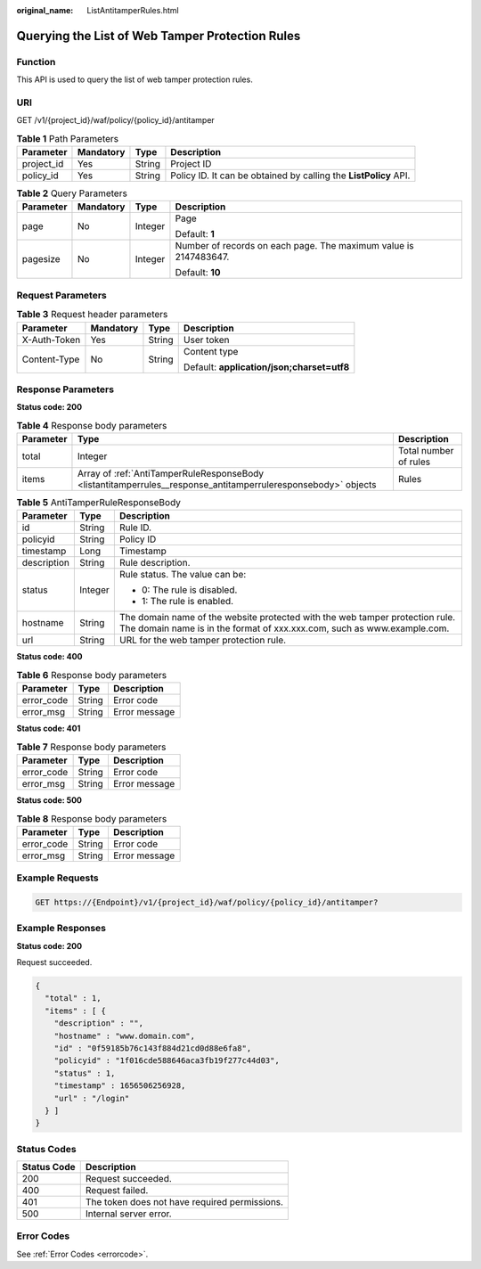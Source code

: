 :original_name: ListAntitamperRules.html

.. _ListAntitamperRules:

Querying the List of Web Tamper Protection Rules
================================================

Function
--------

This API is used to query the list of web tamper protection rules.

URI
---

GET /v1/{project_id}/waf/policy/{policy_id}/antitamper

.. table:: **Table 1** Path Parameters

   +------------+-----------+--------+------------------------------------------------------------------+
   | Parameter  | Mandatory | Type   | Description                                                      |
   +============+===========+========+==================================================================+
   | project_id | Yes       | String | Project ID                                                       |
   +------------+-----------+--------+------------------------------------------------------------------+
   | policy_id  | Yes       | String | Policy ID. It can be obtained by calling the **ListPolicy** API. |
   +------------+-----------+--------+------------------------------------------------------------------+

.. table:: **Table 2** Query Parameters

   +-----------------+-----------------+-----------------+------------------------------------------------------------------+
   | Parameter       | Mandatory       | Type            | Description                                                      |
   +=================+=================+=================+==================================================================+
   | page            | No              | Integer         | Page                                                             |
   |                 |                 |                 |                                                                  |
   |                 |                 |                 | Default: **1**                                                   |
   +-----------------+-----------------+-----------------+------------------------------------------------------------------+
   | pagesize        | No              | Integer         | Number of records on each page. The maximum value is 2147483647. |
   |                 |                 |                 |                                                                  |
   |                 |                 |                 | Default: **10**                                                  |
   +-----------------+-----------------+-----------------+------------------------------------------------------------------+

Request Parameters
------------------

.. table:: **Table 3** Request header parameters

   +-----------------+-----------------+-----------------+--------------------------------------------+
   | Parameter       | Mandatory       | Type            | Description                                |
   +=================+=================+=================+============================================+
   | X-Auth-Token    | Yes             | String          | User token                                 |
   +-----------------+-----------------+-----------------+--------------------------------------------+
   | Content-Type    | No              | String          | Content type                               |
   |                 |                 |                 |                                            |
   |                 |                 |                 | Default: **application/json;charset=utf8** |
   +-----------------+-----------------+-----------------+--------------------------------------------+

Response Parameters
-------------------

**Status code: 200**

.. table:: **Table 4** Response body parameters

   +-----------+---------------------------------------------------------------------------------------------------------------+-----------------------+
   | Parameter | Type                                                                                                          | Description           |
   +===========+===============================================================================================================+=======================+
   | total     | Integer                                                                                                       | Total number of rules |
   +-----------+---------------------------------------------------------------------------------------------------------------+-----------------------+
   | items     | Array of :ref:`AntiTamperRuleResponseBody <listantitamperrules__response_antitamperruleresponsebody>` objects | Rules                 |
   +-----------+---------------------------------------------------------------------------------------------------------------+-----------------------+

.. _listantitamperrules__response_antitamperruleresponsebody:

.. table:: **Table 5** AntiTamperRuleResponseBody

   +-----------------------+-----------------------+---------------------------------------------------------------------------------------------------------------------------------------------------------+
   | Parameter             | Type                  | Description                                                                                                                                             |
   +=======================+=======================+=========================================================================================================================================================+
   | id                    | String                | Rule ID.                                                                                                                                                |
   +-----------------------+-----------------------+---------------------------------------------------------------------------------------------------------------------------------------------------------+
   | policyid              | String                | Policy ID                                                                                                                                               |
   +-----------------------+-----------------------+---------------------------------------------------------------------------------------------------------------------------------------------------------+
   | timestamp             | Long                  | Timestamp                                                                                                                                               |
   +-----------------------+-----------------------+---------------------------------------------------------------------------------------------------------------------------------------------------------+
   | description           | String                | Rule description.                                                                                                                                       |
   +-----------------------+-----------------------+---------------------------------------------------------------------------------------------------------------------------------------------------------+
   | status                | Integer               | Rule status. The value can be:                                                                                                                          |
   |                       |                       |                                                                                                                                                         |
   |                       |                       | -  0: The rule is disabled.                                                                                                                             |
   |                       |                       |                                                                                                                                                         |
   |                       |                       | -  1: The rule is enabled.                                                                                                                              |
   +-----------------------+-----------------------+---------------------------------------------------------------------------------------------------------------------------------------------------------+
   | hostname              | String                | The domain name of the website protected with the web tamper protection rule. The domain name is in the format of xxx.xxx.com, such as www.example.com. |
   +-----------------------+-----------------------+---------------------------------------------------------------------------------------------------------------------------------------------------------+
   | url                   | String                | URL for the web tamper protection rule.                                                                                                                 |
   +-----------------------+-----------------------+---------------------------------------------------------------------------------------------------------------------------------------------------------+

**Status code: 400**

.. table:: **Table 6** Response body parameters

   ========== ====== =============
   Parameter  Type   Description
   ========== ====== =============
   error_code String Error code
   error_msg  String Error message
   ========== ====== =============

**Status code: 401**

.. table:: **Table 7** Response body parameters

   ========== ====== =============
   Parameter  Type   Description
   ========== ====== =============
   error_code String Error code
   error_msg  String Error message
   ========== ====== =============

**Status code: 500**

.. table:: **Table 8** Response body parameters

   ========== ====== =============
   Parameter  Type   Description
   ========== ====== =============
   error_code String Error code
   error_msg  String Error message
   ========== ====== =============

Example Requests
----------------

.. code-block:: text

   GET https://{Endpoint}/v1/{project_id}/waf/policy/{policy_id}/antitamper?

Example Responses
-----------------

**Status code: 200**

Request succeeded.

.. code-block::

   {
     "total" : 1,
     "items" : [ {
       "description" : "",
       "hostname" : "www.domain.com",
       "id" : "0f59185b76c143f884d21cd0d88e6fa8",
       "policyid" : "1f016cde588646aca3fb19f277c44d03",
       "status" : 1,
       "timestamp" : 1656506256928,
       "url" : "/login"
     } ]
   }

Status Codes
------------

=========== =============================================
Status Code Description
=========== =============================================
200         Request succeeded.
400         Request failed.
401         The token does not have required permissions.
500         Internal server error.
=========== =============================================

Error Codes
-----------

See :ref:`Error Codes <errorcode>`.
